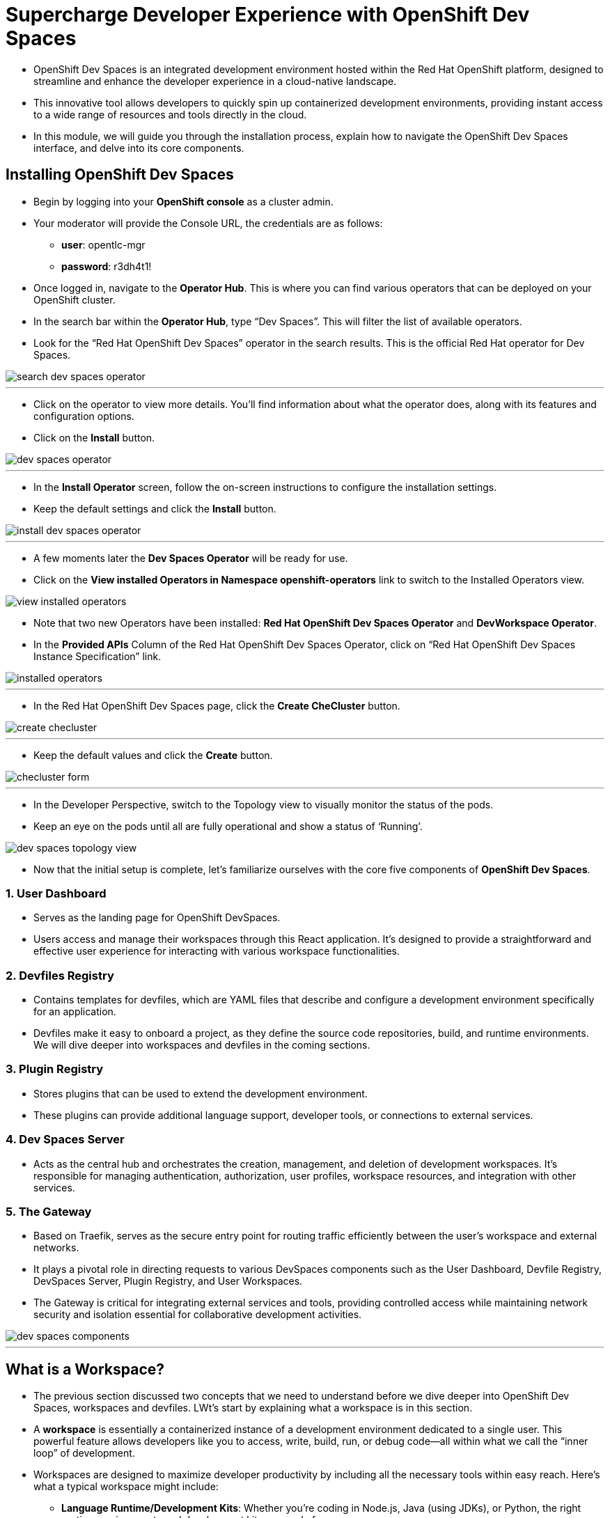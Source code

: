 
= Supercharge Developer Experience with OpenShift Dev Spaces

* OpenShift Dev Spaces is an integrated development environment hosted within the Red Hat OpenShift platform, designed to streamline and enhance the developer experience in a cloud-native landscape. 
* This innovative tool allows developers to quickly spin up containerized development environments, providing instant access to a wide range of resources and tools directly in the cloud. 
* In this module, we will guide you through the installation process, explain how to navigate the OpenShift Dev Spaces interface, and delve into its core components. 

== Installing OpenShift Dev Spaces

* Begin by logging into your **OpenShift console** as a cluster admin.
* Your moderator will provide the Console URL, the credentials are as follows:
** **user**: opentlc-mgr
** **password**: r3dh4t1!
* Once logged in, navigate to the **Operator Hub**. This is where you can find various operators that can be deployed on your OpenShift cluster.
* In the search bar within the **Operator Hub**, type “Dev Spaces”. This will filter the list of available operators.
* Look for the “Red Hat OpenShift Dev Spaces” operator in the search results. This is the official Red Hat operator for Dev Spaces.

image::search_dev_spaces_operator.png[]

---

* Click on the operator to view more details. You’ll find information about what the operator does, along with its features and configuration options.
* Click on the **Install** button.

image::dev_spaces_operator.png[]

---

* In the **Install Operator** screen, follow the on-screen instructions to configure the installation settings. 
* Keep the default settings and click the **Install** button.

image::install_dev_spaces_operator.png[]

---

* A few moments later the **Dev Spaces Operator** will be ready for use.
* Click on the **View installed Operators in Namespace openshift-operators** link to switch to the Installed Operators view.

image::view_installed_operators.png[]

* Note that two new Operators have been installed: **Red Hat OpenShift Dev Spaces Operator** and **DevWorkspace Operator**.
* In the **Provided APIs** Column of the Red Hat OpenShift Dev Spaces Operator, click on “Red Hat OpenShift Dev Spaces Instance Specification” link.

image::installed_operators.png[]

---

* In the Red Hat OpenShift Dev Spaces page, click the **Create CheCluster** button.

image::create_checluster.png[]

---

* Keep the default values and click the **Create** button.

image::checluster_form.png[]

---

* In the Developer Perspective, switch to the Topology view to visually monitor the status of the pods.
* Keep an eye on the pods until all are fully operational and show a status of ‘Running’.

image::dev_spaces_topology_view.png[]

* Now that the initial setup is complete, let's familiarize ourselves with the core five components of **OpenShift Dev Spaces**.

=== 1. User Dashboard

* Serves as the landing page for OpenShift DevSpaces.
* Users access and manage their workspaces through this React application. It’s designed to provide a straightforward and effective user experience for interacting with various workspace functionalities.

=== 2. Devfiles Registry

* Contains templates for devfiles, which are YAML files that describe and configure a development environment specifically for an application. 
* Devfiles make it easy to onboard a project, as they define the source code repositories, build, and runtime environments. We will dive deeper into workspaces and devfiles in the coming sections.

=== 3. Plugin Registry 

* Stores plugins that can be used to extend the development environment. 
* These plugins can provide additional language support, developer tools, or connections to external services.

=== 4. Dev Spaces Server

 * Acts as the central hub and orchestrates the creation, management, and deletion of development workspaces. It’s responsible for managing authentication, authorization, user profiles, workspace resources, and integration with other services.

=== 5. The Gateway

 * Based on Traefik, serves as the secure entry point for routing traffic efficiently between the user’s workspace and external networks.
 * It plays a pivotal role in directing requests to various DevSpaces components such as the User Dashboard, Devfile Registry, DevSpaces Server, Plugin Registry, and User Workspaces.
* The Gateway is critical for integrating external services and tools, providing controlled access while maintaining network security and isolation essential for collaborative development activities.

image::dev_spaces_components.png[]

---

== What is a Workspace?

* The previous section discussed two concepts that we need to understand before we dive deeper into OpenShift Dev Spaces, workspaces and devfiles. LWt's start by explaining what a workspace is in this section.
* A **workspace** is essentially a containerized instance of a development environment dedicated to a single user. This powerful feature allows developers like you to access, write, build, run, or debug code—all within what we call the “inner loop” of development.

* Workspaces are designed to maximize developer productivity by including all the necessary tools within easy reach. Here’s what a typical workspace might include:

	•	**Language Runtime/Development Kits**: Whether you’re coding in Node.js, Java (using JDKs), or Python, the right runtime environments and development kits are ready for you.
	•	**Build Tools**: Tools like Maven or Gradle are available to handle project builds efficiently, ensuring that you can compile and prepare your applications with ease.
	•	**Command Line Interfaces (CLIs)**: Direct access to OpenShift CLIs and other essential tools right from your workspace, enabling seamless interaction with your applications and services.
	•	**Binaries**: Essential binaries to run various processes such as application servers or message brokers are part of your workspace, ensuring you have everything you need to get your applications up and running.

* What makes **OpenShift Dev Spaces** particularly flexible and powerful is its extensibility through plug-ins. These plug-ins can be sourced from a plug-in registry, and include:

	•	Dev Spaces Plug-ins: Native plug-ins designed specifically for enhancing the functionality of your Dev Spaces environment.
	•	VSCode Plug-ins: Yes, you read that correctly! It’s possible to integrate well-known VSCode plug-ins into your workspace, bringing the power and familiarity of Visual Studio Code into your containerized development environment.

---

== Development Environment as Code with Devfiles

* The concept of “Development Environment as Code” represents a significant shift in the way we set up and manage development environments. By treating these configurations as code, developers can leverage automation, apply version control, and ensure consistency across various setups. This approach simplifies the complex process of configuring individual environments and aligns it with modern DevOps practices.

* At the heart of this paradigm is the **Devfile**, a powerful YAML configuration file used by **OpenShift Dev Spaces**. Devfiles act as comprehensive blueprints for setting up development environments. They not only define the runtime environment but also include the necessary tools and commands needed for a project.

=== Features and Benefits of Devfiles

	•	Automation-Ready: Devfiles are designed to automate the setup of development environments, reducing manual configuration errors and speeding up the onboarding process for new developers.
	•	Version Controlled: Like any other piece of code, Devfiles can be versioned using standard source control tools. This allows you to track changes, roll back to previous configurations, and ensure that every team member is working with the same environment settings.
	•	Consistent & Portable: Devfiles provide a consistent development environment across different machines or platforms. This portability ensures that developers can work seamlessly, irrespective of whether they are coding locally or in a cloud environment.

=== Anatomy of a Devfile

==== Projects (Optional)

* The projects section is used to specify source code repositories that are essential for the development environment. 
* It includes details like the repository URL, and the specific branch, tag, or commit to be used. 
* This setup ensures that the development workspace is automatically pre-populated with the correct version of the code upon initialization.

==== Components: 

* Components are the building blocks of the development environment. The can be
. **Container**: Specifies the container image containing the runtime environment, development tools, and dependencies.
. **Kubernetes/OpenShift Resources**: Incorporates Kubernetes or OpenShift-specific resources such as Routes and BuildConfigs into the workspace.
. **Volume**: Provides persistent storage necessary for certain data within the development environment.
. **Plugin**: Extends the capabilities of the development environment by adding IDE features or integrating additional tools and services.

==== Commands (Optional): 

* The **Commands** section outlines specific actions that can be executed within the development environment, such as build, run, and test commands. 
* These commands are defined to automate tasks and facilitate a consistent development workflow across different environments. 
* Each command can specify a working directory, an associated container, and the actual command line to execute.

==== Events (Optional): 

* The **Events** section in a **devfile** handles the lifecycle events of the workspace, such as pre-start, post-start, pre-stop, and post-stop events.
* These events trigger specific commands at different stages of the workspace lifecycle, enabling the setup or teardown of services and tools necessary for the development process. This mechanism ensures that certain tasks are automatically handled at the appropriate times, enhancing both the efficiency and reliability of the development environment.

image::devfile_anatomy.png[]

---

== Module Conclusion
